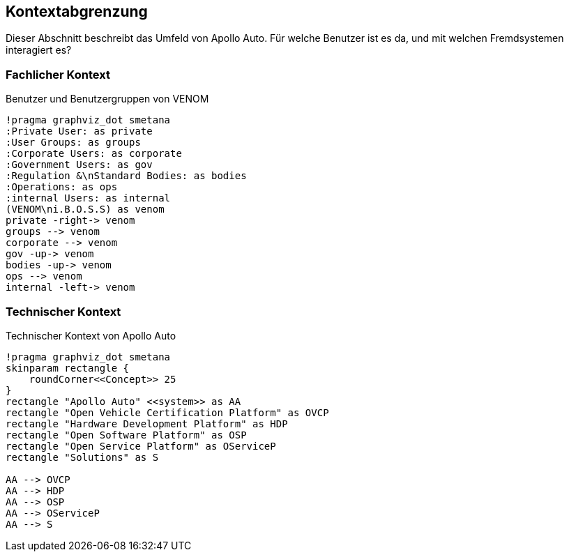 [[section-system-scope-and-context]]
== Kontextabgrenzung

Dieser Abschnitt beschreibt das Umfeld von Apollo Auto. Für welche Benutzer ist es da, und mit welchen Fremdsystemen interagiert es?

//[role="arc42help"]
//****
//.Inhalt
//Die Kontextabgrenzung grenzt das System von allen Kommunikationsbeziehungen (Nachbarsystemen und Benutzerrollen) ab.
//Sie legt damit die externen Schnittstellen fest.

//Differenzieren Sie fachliche (fachliche Ein- und Ausgaben) und technische Kontexte (Kanäle, Protokolle, Hardware), falls nötig.

//.Motivation
//Die fachlichen und technischen Schnittstellen zur Kommunikation gehören zu den kritischsten Aspekten eines Systems.
//Stellen Sie sicher, dass Sie diese komplett verstanden haben.

//.Form
//Verschiedene Optionen:

//* Diverse Kontextdiagramme
//* Listen von Kommunikationsbeziehungen mit deren Schnittstellen
//****

=== Fachlicher Kontext

.Benutzer und Benutzergruppen von VENOM
[plantuml, "{plantUMLDir}demoPlantUML", png]
----
!pragma graphviz_dot smetana
:Private User: as private
:User Groups: as groups
:Corporate Users: as corporate
:Government Users: as gov
:Regulation &\nStandard Bodies: as bodies
:Operations: as ops
:internal Users: as internal
(VENOM\ni.B.O.S.S) as venom
private -right-> venom
groups --> venom
corporate --> venom
gov -up-> venom
bodies -up-> venom
ops --> venom
internal -left-> venom
----

//[role="arc42help"]
//****
//.Inhalt
//Festlegung *aller* Kommunikationsbeziehungen (Nutzer, IT-Systeme, ...) mit Erklärung der fachlichen Ein- und Ausgabedaten oder Schnittstellen.
//Zusätzlich (bei Bedarf) fachliche Datenformate oder Protokolle der Kommunikation mit den Nachbarsystemen.

//.Motivation
//Alle Beteiligten müssen verstehen, welche fachlichen Informationen mit der Umwelt ausgetauscht werden.

//.Form
//Alle Diagrammarten, die das System als Blackbox darstellen und die fachlichen Schnittstellen zu den Nachbarsystemen beschreiben.

//Alternativ oder ergänzend können Sie eine Tabelle verwenden.
//Der Titel gibt den Namen Ihres Systems wieder; die drei Spalten sind: Kommunikationsbeziehung, Eingabe, Ausgabe.
//****

//**<Diagramm und/oder Tabelle>**

//**<optional: Erläuterung der externen fachlichen Schnittstellen>**

=== Technischer Kontext

.Technischer Kontext von Apollo Auto
[plantuml, "{plantUMLDir}fachkontext", png]
----
!pragma graphviz_dot smetana
skinparam rectangle {
    roundCorner<<Concept>> 25
}
rectangle "Apollo Auto" <<system>> as AA
rectangle "Open Vehicle Certification Platform" as OVCP
rectangle "Hardware Development Platform" as HDP
rectangle "Open Software Platform" as OSP
rectangle "Open Service Platform" as OServiceP
rectangle "Solutions" as S

AA --> OVCP
AA --> HDP
AA --> OSP
AA --> OServiceP
AA --> S
----

//[role="arc42help"]
//****
//.Inhalt
//Technische Schnittstellen (Kanäle, Übertragungsmedien) zwischen dem System und seiner Umwelt.
//Zusätzlich eine Erklärung (_mapping_), welche fachlichen Ein- und Ausgaben über welche technischen Kanäle fließen.

//.Motivation
//Viele Stakeholder treffen Architekturentscheidungen auf Basis der technischen Schnittstellen des Systems zu seinem Kontext.

//Insbesondere bei der Entwicklung von Infrastruktur oder Hardware sind diese technischen Schnittstellen durchaus entscheidend.

//.Form
//Beispielsweise UML Deployment-Diagramme mit den Kanälen zu Nachbarsystemen, begleitet von einer Tabelle, die Kanäle auf Ein-/Ausgaben abbildet.
//****

//**<Diagramm oder Tabelle>**

//**<optional: Erläuterung der externen technischen Schnittstellen>**

//**<Mapping fachliche auf technische Schnittstellen>**




